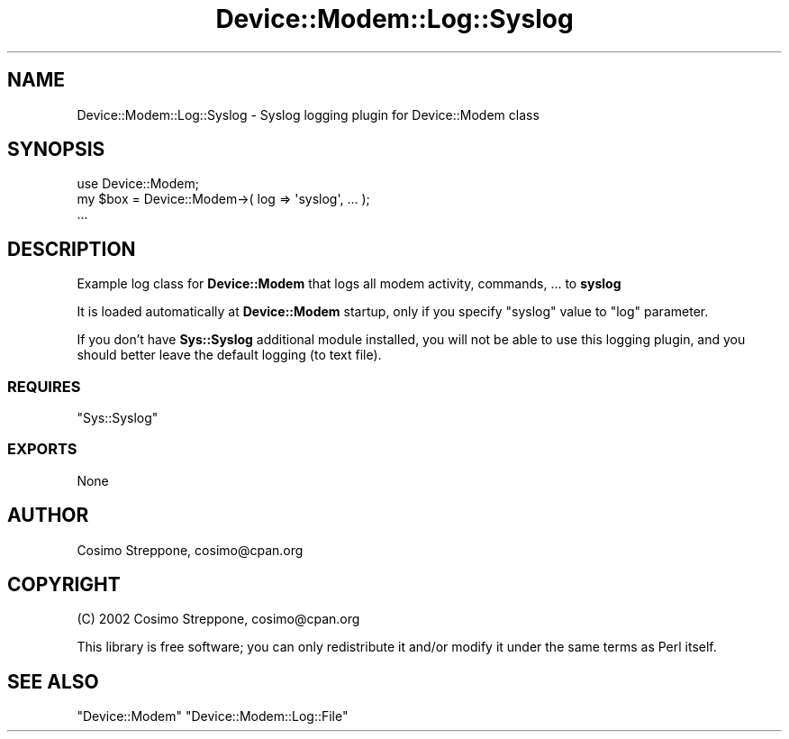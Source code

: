 .\" Automatically generated by Pod::Man 4.14 (Pod::Simple 3.40)
.\"
.\" Standard preamble:
.\" ========================================================================
.de Sp \" Vertical space (when we can't use .PP)
.if t .sp .5v
.if n .sp
..
.de Vb \" Begin verbatim text
.ft CW
.nf
.ne \\$1
..
.de Ve \" End verbatim text
.ft R
.fi
..
.\" Set up some character translations and predefined strings.  \*(-- will
.\" give an unbreakable dash, \*(PI will give pi, \*(L" will give a left
.\" double quote, and \*(R" will give a right double quote.  \*(C+ will
.\" give a nicer C++.  Capital omega is used to do unbreakable dashes and
.\" therefore won't be available.  \*(C` and \*(C' expand to `' in nroff,
.\" nothing in troff, for use with C<>.
.tr \(*W-
.ds C+ C\v'-.1v'\h'-1p'\s-2+\h'-1p'+\s0\v'.1v'\h'-1p'
.ie n \{\
.    ds -- \(*W-
.    ds PI pi
.    if (\n(.H=4u)&(1m=24u) .ds -- \(*W\h'-12u'\(*W\h'-12u'-\" diablo 10 pitch
.    if (\n(.H=4u)&(1m=20u) .ds -- \(*W\h'-12u'\(*W\h'-8u'-\"  diablo 12 pitch
.    ds L" ""
.    ds R" ""
.    ds C` ""
.    ds C' ""
'br\}
.el\{\
.    ds -- \|\(em\|
.    ds PI \(*p
.    ds L" ``
.    ds R" ''
.    ds C`
.    ds C'
'br\}
.\"
.\" Escape single quotes in literal strings from groff's Unicode transform.
.ie \n(.g .ds Aq \(aq
.el       .ds Aq '
.\"
.\" If the F register is >0, we'll generate index entries on stderr for
.\" titles (.TH), headers (.SH), subsections (.SS), items (.Ip), and index
.\" entries marked with X<> in POD.  Of course, you'll have to process the
.\" output yourself in some meaningful fashion.
.\"
.\" Avoid warning from groff about undefined register 'F'.
.de IX
..
.nr rF 0
.if \n(.g .if rF .nr rF 1
.if (\n(rF:(\n(.g==0)) \{\
.    if \nF \{\
.        de IX
.        tm Index:\\$1\t\\n%\t"\\$2"
..
.        if !\nF==2 \{\
.            nr % 0
.            nr F 2
.        \}
.    \}
.\}
.rr rF
.\" ========================================================================
.\"
.IX Title "Device::Modem::Log::Syslog 3"
.TH Device::Modem::Log::Syslog 3 "2020-06-15" "perl v5.32.0" "User Contributed Perl Documentation"
.\" For nroff, turn off justification.  Always turn off hyphenation; it makes
.\" way too many mistakes in technical documents.
.if n .ad l
.nh
.SH "NAME"
Device::Modem::Log::Syslog \- Syslog logging plugin for Device::Modem class
.SH "SYNOPSIS"
.IX Header "SYNOPSIS"
.Vb 1
\&  use Device::Modem;
\&
\&  my $box = Device::Modem\->( log => \*(Aqsyslog\*(Aq, ... );
\&  ...
.Ve
.SH "DESCRIPTION"
.IX Header "DESCRIPTION"
Example log class for \fBDevice::Modem\fR that logs all
modem activity, commands, ... to \fBsyslog\fR
.PP
It is loaded automatically at \fBDevice::Modem\fR startup,
only if you specify \f(CW\*(C`syslog\*(C'\fR value to \f(CW\*(C`log\*(C'\fR parameter.
.PP
If you don't have \fBSys::Syslog\fR additional module installed,
you will not be able to use this logging plugin, and you should
better leave the default logging (to text file).
.SS "\s-1REQUIRES\s0"
.IX Subsection "REQUIRES"
\&\f(CW\*(C`Sys::Syslog\*(C'\fR
.SS "\s-1EXPORTS\s0"
.IX Subsection "EXPORTS"
None
.SH "AUTHOR"
.IX Header "AUTHOR"
Cosimo Streppone, cosimo@cpan.org
.SH "COPYRIGHT"
.IX Header "COPYRIGHT"
(C) 2002 Cosimo Streppone, cosimo@cpan.org
.PP
This library is free software; you can only redistribute it and/or
modify it under the same terms as Perl itself.
.SH "SEE ALSO"
.IX Header "SEE ALSO"
\&\f(CW\*(C`Device::Modem\*(C'\fR
\&\f(CW\*(C`Device::Modem::Log::File\*(C'\fR

